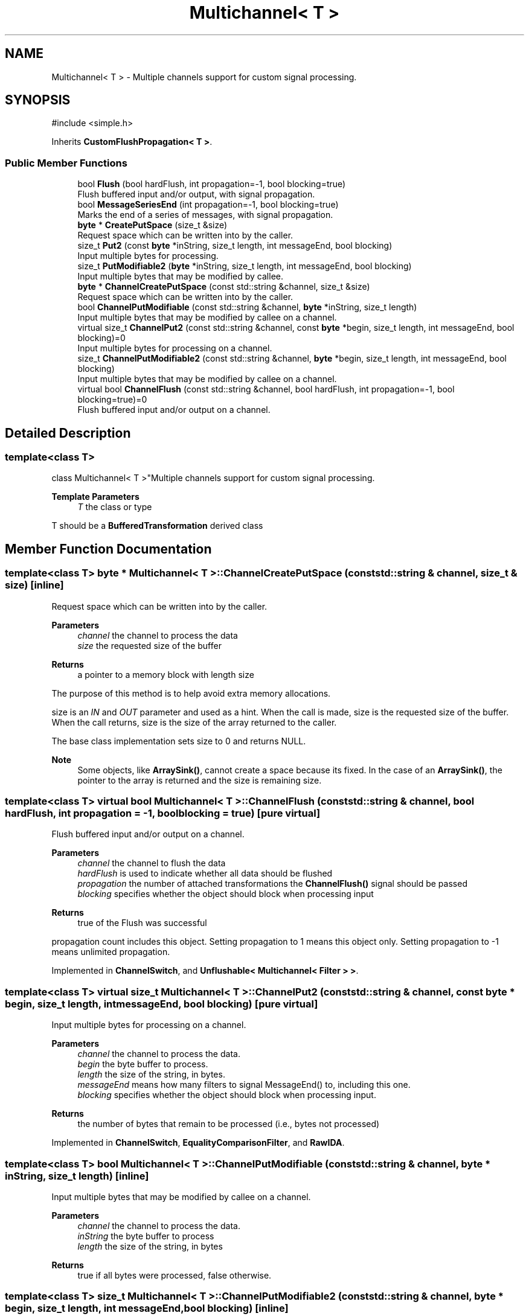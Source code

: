 .TH "Multichannel< T >" 3 "My Project" \" -*- nroff -*-
.ad l
.nh
.SH NAME
Multichannel< T > \- Multiple channels support for custom signal processing\&.  

.SH SYNOPSIS
.br
.PP
.PP
\fR#include <simple\&.h>\fP
.PP
Inherits \fBCustomFlushPropagation< T >\fP\&.
.SS "Public Member Functions"

.in +1c
.ti -1c
.RI "bool \fBFlush\fP (bool hardFlush, int propagation=\-1, bool blocking=true)"
.br
.RI "Flush buffered input and/or output, with signal propagation\&. "
.ti -1c
.RI "bool \fBMessageSeriesEnd\fP (int propagation=\-1, bool blocking=true)"
.br
.RI "Marks the end of a series of messages, with signal propagation\&. "
.ti -1c
.RI "\fBbyte\fP * \fBCreatePutSpace\fP (size_t &size)"
.br
.RI "Request space which can be written into by the caller\&. "
.ti -1c
.RI "size_t \fBPut2\fP (const \fBbyte\fP *inString, size_t length, int messageEnd, bool blocking)"
.br
.RI "Input multiple bytes for processing\&. "
.ti -1c
.RI "size_t \fBPutModifiable2\fP (\fBbyte\fP *inString, size_t length, int messageEnd, bool blocking)"
.br
.RI "Input multiple bytes that may be modified by callee\&. "
.ti -1c
.RI "\fBbyte\fP * \fBChannelCreatePutSpace\fP (const std::string &channel, size_t &size)"
.br
.RI "Request space which can be written into by the caller\&. "
.ti -1c
.RI "bool \fBChannelPutModifiable\fP (const std::string &channel, \fBbyte\fP *inString, size_t length)"
.br
.RI "Input multiple bytes that may be modified by callee on a channel\&. "
.ti -1c
.RI "virtual size_t \fBChannelPut2\fP (const std::string &channel, const \fBbyte\fP *begin, size_t length, int messageEnd, bool blocking)=0"
.br
.RI "Input multiple bytes for processing on a channel\&. "
.ti -1c
.RI "size_t \fBChannelPutModifiable2\fP (const std::string &channel, \fBbyte\fP *begin, size_t length, int messageEnd, bool blocking)"
.br
.RI "Input multiple bytes that may be modified by callee on a channel\&. "
.ti -1c
.RI "virtual bool \fBChannelFlush\fP (const std::string &channel, bool hardFlush, int propagation=\-1, bool blocking=true)=0"
.br
.RI "Flush buffered input and/or output on a channel\&. "
.in -1c
.SH "Detailed Description"
.PP 

.SS "template<class T>
.br
class Multichannel< T >"Multiple channels support for custom signal processing\&. 


.PP
\fBTemplate Parameters\fP
.RS 4
\fIT\fP the class or type
.RE
.PP
T should be a \fBBufferedTransformation\fP derived class 
.SH "Member Function Documentation"
.PP 
.SS "template<class T> \fBbyte\fP * \fBMultichannel\fP< T >::ChannelCreatePutSpace (const std::string & channel, size_t & size)\fR [inline]\fP"

.PP
Request space which can be written into by the caller\&. 
.PP
\fBParameters\fP
.RS 4
\fIchannel\fP the channel to process the data 
.br
\fIsize\fP the requested size of the buffer 
.RE
.PP
\fBReturns\fP
.RS 4
a pointer to a memory block with length size
.RE
.PP
The purpose of this method is to help avoid extra memory allocations\&.

.PP
size is an \fIIN\fP and \fIOUT\fP parameter and used as a hint\&. When the call is made, size is the requested size of the buffer\&. When the call returns, size is the size of the array returned to the caller\&.

.PP
The base class implementation sets size to 0 and returns NULL\&. 
.PP
\fBNote\fP
.RS 4
Some objects, like \fBArraySink()\fP, cannot create a space because its fixed\&. In the case of an \fBArraySink()\fP, the pointer to the array is returned and the size is remaining size\&. 
.RE
.PP

.SS "template<class T> virtual bool \fBMultichannel\fP< T >::ChannelFlush (const std::string & channel, bool hardFlush, int propagation = \fR\-1\fP, bool blocking = \fRtrue\fP)\fR [pure virtual]\fP"

.PP
Flush buffered input and/or output on a channel\&. 
.PP
\fBParameters\fP
.RS 4
\fIchannel\fP the channel to flush the data 
.br
\fIhardFlush\fP is used to indicate whether all data should be flushed 
.br
\fIpropagation\fP the number of attached transformations the \fBChannelFlush()\fP signal should be passed 
.br
\fIblocking\fP specifies whether the object should block when processing input 
.RE
.PP
\fBReturns\fP
.RS 4
true of the Flush was successful
.RE
.PP
propagation count includes this object\&. Setting propagation to \fR1\fP means this object only\&. Setting propagation to \fR-1\fP means unlimited propagation\&. 
.PP
Implemented in \fBChannelSwitch\fP, and \fBUnflushable< Multichannel< Filter > >\fP\&.
.SS "template<class T> virtual size_t \fBMultichannel\fP< T >::ChannelPut2 (const std::string & channel, const \fBbyte\fP * begin, size_t length, int messageEnd, bool blocking)\fR [pure virtual]\fP"

.PP
Input multiple bytes for processing on a channel\&. 
.PP
\fBParameters\fP
.RS 4
\fIchannel\fP the channel to process the data\&. 
.br
\fIbegin\fP the byte buffer to process\&. 
.br
\fIlength\fP the size of the string, in bytes\&. 
.br
\fImessageEnd\fP means how many filters to signal MessageEnd() to, including this one\&. 
.br
\fIblocking\fP specifies whether the object should block when processing input\&. 
.RE
.PP
\fBReturns\fP
.RS 4
the number of bytes that remain to be processed (i\&.e\&., bytes not processed) 
.RE
.PP

.PP
Implemented in \fBChannelSwitch\fP, \fBEqualityComparisonFilter\fP, and \fBRawIDA\fP\&.
.SS "template<class T> bool \fBMultichannel\fP< T >::ChannelPutModifiable (const std::string & channel, \fBbyte\fP * inString, size_t length)\fR [inline]\fP"

.PP
Input multiple bytes that may be modified by callee on a channel\&. 
.PP
\fBParameters\fP
.RS 4
\fIchannel\fP the channel to process the data\&. 
.br
\fIinString\fP the byte buffer to process 
.br
\fIlength\fP the size of the string, in bytes 
.RE
.PP
\fBReturns\fP
.RS 4
true if all bytes were processed, false otherwise\&. 
.RE
.PP

.SS "template<class T> size_t \fBMultichannel\fP< T >::ChannelPutModifiable2 (const std::string & channel, \fBbyte\fP * begin, size_t length, int messageEnd, bool blocking)\fR [inline]\fP"

.PP
Input multiple bytes that may be modified by callee on a channel\&. 
.PP
\fBParameters\fP
.RS 4
\fIchannel\fP the channel to process the data 
.br
\fIbegin\fP the byte buffer to process 
.br
\fIlength\fP the size of the string, in bytes 
.br
\fImessageEnd\fP means how many filters to signal MessageEnd() to, including this one 
.br
\fIblocking\fP specifies whether the object should block when processing input 
.RE
.PP
\fBReturns\fP
.RS 4
the number of bytes that remain to be processed (i\&.e\&., bytes not processed) 
.RE
.PP

.SS "template<class T> \fBbyte\fP * \fBMultichannel\fP< T >::CreatePutSpace (size_t & size)\fR [inline]\fP"

.PP
Request space which can be written into by the caller\&. 
.PP
\fBParameters\fP
.RS 4
\fIsize\fP the requested size of the buffer
.RE
.PP
The purpose of this method is to help avoid extra memory allocations\&.

.PP
size is an \fIIN\fP and \fIOUT\fP parameter and used as a hint\&. When the call is made, size is the requested size of the buffer\&. When the call returns, size is the size of the array returned to the caller\&.

.PP
The base class implementation sets size to 0 and returns NULL\&. 
.PP
\fBNote\fP
.RS 4
Some objects, like \fBArraySink\fP, cannot create a space because its fixed\&. In the case of an \fBArraySink\fP, the pointer to the array is returned and the size is remaining size\&. 
.RE
.PP

.SS "template<class T> bool \fBMultichannel\fP< T >::Flush (bool hardFlush, int propagation = \fR\-1\fP, bool blocking = \fRtrue\fP)\fR [inline]\fP, \fR [virtual]\fP"

.PP
Flush buffered input and/or output, with signal propagation\&. 
.PP
\fBParameters\fP
.RS 4
\fIhardFlush\fP is used to indicate whether all data should be flushed 
.br
\fIpropagation\fP the number of attached transformations the \fBFlush()\fP signal should be passed 
.br
\fIblocking\fP specifies whether the object should block when processing input
.RE
.PP
propagation count includes this object\&. Setting propagation to \fR1\fP means this object only\&. Setting propagation to \fR-1\fP means unlimited propagation\&. 
.PP
\fBNote\fP
.RS 4
Hard flushes must be used with care\&. It means try to process and output everything, even if there may not be enough data to complete the action\&. For example, hard flushing a \fBHexDecoder\fP would cause an error if you do it after inputing an odd number of hex encoded characters\&. 

.PP
For some types of filters, like \fBZlibDecompressor\fP, hard flushes can only be done at "synchronization points"\&. These synchronization points are positions in the data stream that are created by hard flushes on the corresponding reverse filters, in this example \fBZlibCompressor\fP\&. This is useful when zlib compressed data is moved across a network in packets and compression state is preserved across packets, as in the SSH2 protocol\&. 
.RE
.PP

.PP
Implements \fBCustomFlushPropagation< T >\fP\&.
.PP
Reimplemented in \fBUnflushable< Multichannel< Filter > >\fP\&.
.SS "template<class T> bool \fBMultichannel\fP< T >::MessageSeriesEnd (int propagation = \fR\-1\fP, bool blocking = \fRtrue\fP)\fR [inline]\fP"

.PP
Marks the end of a series of messages, with signal propagation\&. 
.PP
\fBParameters\fP
.RS 4
\fIpropagation\fP the number of attached transformations the \fBMessageSeriesEnd()\fP signal should be passed 
.br
\fIblocking\fP specifies whether the object should block when processing input
.RE
.PP
Each object that receives the signal will perform its processing, decrement propagation, and then pass the signal on to attached transformations if the value is not 0\&.

.PP
propagation count includes this object\&. Setting propagation to \fR1\fP means this object only\&. Setting propagation to \fR-1\fP means unlimited propagation\&. 
.PP
\fBNote\fP
.RS 4
There should be a MessageEnd() immediately before \fBMessageSeriesEnd()\fP\&. 
.RE
.PP

.SS "template<class T> size_t \fBMultichannel\fP< T >::Put2 (const \fBbyte\fP * inString, size_t length, int messageEnd, bool blocking)\fR [inline]\fP"

.PP
Input multiple bytes for processing\&. 
.PP
\fBParameters\fP
.RS 4
\fIinString\fP the byte buffer to process 
.br
\fIlength\fP the size of the string, in bytes 
.br
\fImessageEnd\fP means how many filters to signal MessageEnd() to, including this one 
.br
\fIblocking\fP specifies whether the object should block when processing input 
.RE
.PP
\fBReturns\fP
.RS 4
the number of bytes that remain to be processed (i\&.e\&., bytes not processed)
.RE
.PP
Derived classes must implement \fBPut2()\fP\&. 
.SS "template<class T> size_t \fBMultichannel\fP< T >::PutModifiable2 (\fBbyte\fP * inString, size_t length, int messageEnd, bool blocking)\fR [inline]\fP"

.PP
Input multiple bytes that may be modified by callee\&. 
.PP
\fBParameters\fP
.RS 4
\fIinString\fP the byte buffer to process\&. 
.br
\fIlength\fP the size of the string, in bytes\&. 
.br
\fImessageEnd\fP means how many filters to signal MessageEnd() to, including this one\&. 
.br
\fIblocking\fP specifies whether the object should block when processing input\&. 
.RE
.PP
\fBReturns\fP
.RS 4
the number of bytes that remain to be processed (i\&.e\&., bytes not processed)
.RE
.PP
Internally, \fBPutModifiable2()\fP calls \fBPut2()\fP\&. 

.SH "Author"
.PP 
Generated automatically by Doxygen for My Project from the source code\&.
